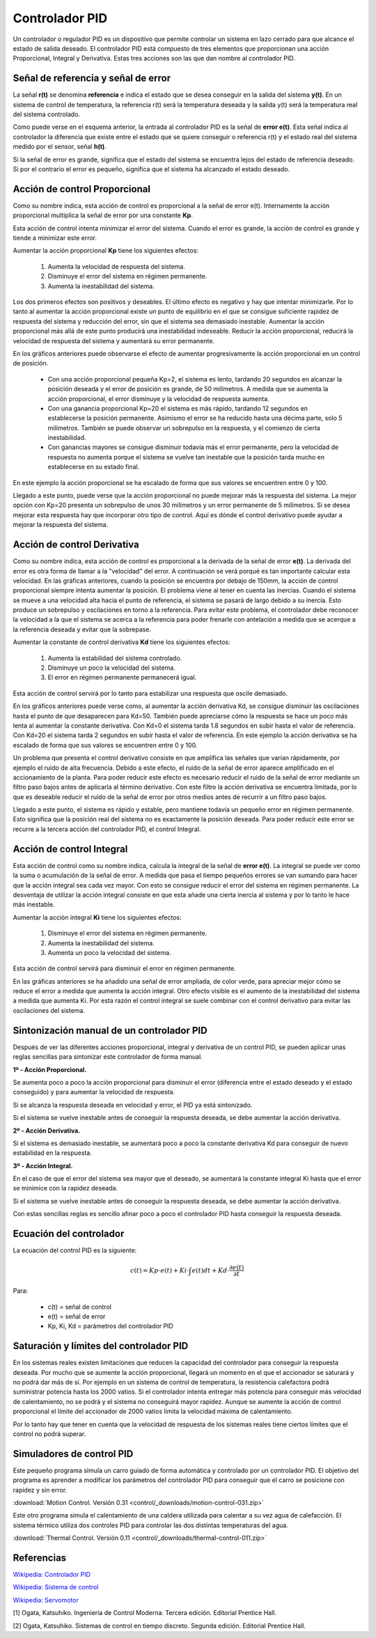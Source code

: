 ﻿
.. _control-pid:

Controlador PID
===============

Un controlador o regulador PID es un dispositivo que permite
controlar un sistema en lazo cerrado para que alcance el estado
de salida deseado. El controlador PID está compuesto de tres
elementos que proporcionan una acción Proporcional, Integral y
Derivativa. Estas tres acciones son las que dan nombre al
controlador PID.

.. image:: control/_images/img-0055.png
   :width: 640px
   :alt: Sistema de control en lazo cerrado con controlador PID
   :align: center

Señal de referencia y señal de error
------------------------------------

La señal **r(t)** se denomina **referencia** e indica el estado que se
desea conseguir en la salida del sistema **y(t)**. En un sistema
de control de temperatura, la referencia r(t) será la temperatura
deseada y la salida y(t) será la temperatura real del sistema
controlado.

Como puede verse en el esquema anterior, la entrada al controlador
PID es la señal de **error e(t)**. Esta señal indica al controlador la
diferencia que existe entre el estado que se quiere conseguir o
referencia r(t) y el estado real del sistema medido por el sensor,
señal **h(t)**.

Si la señal de error es grande, significa que el estado del sistema
se encuentra lejos del estado de referencia deseado. Si por el
contrario el error es pequeño, significa que el sistema ha alcanzado
el estado deseado.


Acción de control Proporcional
------------------------------

Como su nombre indica, esta acción de control es proporcional a la señal
de error e(t). Internamente la acción proporcional multiplica la señal
de error por una constante **Kp**.

Esta acción de control intenta minimizar el error del sistema. Cuando
el error es grande, la acción de control es grande y tiende a minimizar
este error.

Aumentar la acción proporcional **Kp** tiene los siguientes efectos:

  1. Aumenta la velocidad de respuesta del sistema.
  2. Disminuye el error del sistema en régimen permanente.
  3. Aumenta la inestabilidad del sistema.

Los dos primeros efectos son positivos y deseables. El último efecto
es negativo y hay que intentar minimizarle. Por lo tanto al aumentar
la acción proporcional existe un punto de equilibrio en el que se consigue
suficiente rapidez de respuesta del sistema y reducción del error, sin
que el sistema sea demasiado inestable. Aumentar la acción proporcional
más allá de este punto producirá una inestabilidad indeseable.
Reducir la acción proporcional, reducirá la velocidad de respuesta
del sistema y aumentará su error permanente.

.. image:: control/_images/img-0056.png
   :width: 800px
   :alt: PID. Respuesta al Control Proporcional.
   :align: center

En los gráficos anteriores puede observarse el efecto de aumentar
progresivamente la acción proporcional en un control de posición.

 * Con una acción proporcional pequeña Kp=2, el sistema es lento,
   tardando 20 segundos en alcanzar la posición deseada y el error
   de posición es grande, de 50 milímetros. A medida que se aumenta
   la acción proporcional, el error disminuye y la velocidad de
   respuesta aumenta.
 * Con una ganancia proporcional Kp=20 el sistema es más rápido,
   tardando 12 segundos en establecerse la posición permanente.
   Asimismo el error se ha reducido hasta una décima parte, solo
   5 milímetros. También se puede observar un sobrepulso en la
   respuesta, y el comienzo de cierta inestabilidad.
 * Con ganancias mayores se consigue disminuir todavía más el
   error permanente, pero la velocidad de respuesta no aumenta
   porque el sistema se vuelve tan inestable que la posición
   tarda mucho en establecerse en su estado final.

En este ejemplo la acción proporcional se ha escalado de forma que
sus valores se encuentren entre 0 y 100.

Llegado a este punto, puede verse que la acción proporcional no
puede mejorar más la respuesta del sistema. La mejor opción con Kp=20
presenta un sobrepulso de unos 30 milímetros y un error permanente de
5 milímetros. Si se desea mejorar esta respuesta hay que incorporar
otro tipo de control.
Aquí es dónde el control derivativo puede ayudar a mejorar la
respuesta del sistema.


Acción de control Derivativa
----------------------------

Como su nombre indica, esta acción de control es proporcional a la
derivada de la señal de error **e(t)**. La derivada del error es otra
forma de llamar a la "velocidad" del error.
A continuación se verá porqué es tan importante calcular esta velocidad.
En las gráficas anteriores, cuando la posición se encuentra por debajo
de 150mm, la acción de control proporcional siempre intenta aumentar
la posición.
El problema viene al tener en cuenta las inercias.
Cuando el sistema se mueve a una velocidad alta hacia el punto de
referencia, el sistema se pasará de largo debido a su inercia.
Esto produce un sobrepulso y oscilaciones en torno a la referencia.
Para evitar este problema, el controlador debe reconocer la velocidad
a la que el sistema se acerca a la referencia para poder frenarle con
antelación a medida que se acerque a la referencia deseada y evitar
que la sobrepase.

Aumentar la constante de control derivativa **Kd** tiene los siguientes
efectos:

   1. Aumenta la estabilidad del sistema controlado.
   2. Disminuye un poco la velocidad del sistema.
   3. El error en régimen permanente permanecerá igual.

Esta acción de control servirá por lo tanto para estabilizar una
respuesta que oscile demasiado.

.. image:: control/_images/img-0057.png
   :width: 800px
   :alt: PID. Respuesta al Control Derivativo.
   :align: center

En los gráficos anteriores puede verse como, al aumentar la acción
derivativa Kd, se consigue disminuir las oscilaciones hasta el punto
de que desaparecen para Kd=50. También puede apreciarse cómo la respuesta
se hace un poco más lenta al aumentar la constante derivativa.
Con Kd=0 el sistema tarda 1.8 segundos en subir hasta el valor de referencia.
Con Kd=20 el sistema tarda 2 segundos en subir hasta el valor de referencia.
En este ejemplo la acción derivativa se ha escalado de forma que sus
valores se encuentren entre 0 y 100.

Un problema que presenta el control derivativo consiste en que amplifica
las señales que varían rápidamente, por ejemplo el ruido de alta frecuencia.
Debido a este efecto, el ruido de la señal de error aparece amplificado en
el accionamiento de la planta.
Para poder reducir este efecto es necesario reducir el ruido de la señal
de error mediante un filtro paso bajos antes de aplicarla al término
derivativo.
Con este filtro la acción derivativa se encuentra limitada, por lo que es
deseable reducir el ruido de la señal de error por otros medios antes de
recurrir a un filtro paso bajos.

Llegado a este punto, el sistema es rápido y estable, pero mantiene todavía
un pequeño error en régimen permanente.
Esto significa que la posición real del sistema no es exactamente la
posición deseada.
Para poder reducir este error se recurre a la tercera acción del
controlador PID, el control Integral.


Acción de control Integral
--------------------------

Esta acción de control como su nombre indica, calcula la integral de la
señal de **error e(t)**. La integral se puede ver como la suma o acumulación
de la señal de error. A medida que pasa el tiempo pequeños errores se van
sumando para hacer que la acción integral sea cada vez mayor.
Con esto se consigue reducir el error del sistema en régimen permanente.
La desventaja de utilizar la acción integral consiste en que esta añade
una cierta inercia al sistema y por lo tanto le hace más inestable.

Aumentar la acción integral **Ki** tiene los siguientes efectos:

   1. Disminuye el error del sistema en régimen permanente.
   2. Aumenta la inestabilidad del sistema.
   3. Aumenta un poco la velocidad del sistema.

Esta acción de control servirá para disminuir el error en
régimen permanente.

.. image:: control/_images/img-0058.png
   :width: 800px
   :alt: PID. Respuesta al Control Integral.
   :align: center

En las gráficas anteriores se ha añadido una señal de error ampliada,
de color verde, para apreciar mejor cómo se reduce el error a medida
que aumenta la acción integral. Otro efecto visible es el aumento
de la inestabilidad del sistema a medida que aumenta Ki.
Por esta razón el control integral se suele combinar con el control
derivativo para evitar las oscilaciones del sistema.


Sintonización manual de un controlador PID
------------------------------------------

Después de ver las diferentes acciones proporcional, integral y
derivativa de un control PID, se pueden aplicar unas reglas
sencillas para sintonizar este controlador de forma manual.

**1º - Acción Proporcional.**

Se aumenta poco a poco la acción proporcional para disminuir
el error (diferencia entre el estado deseado y el estado conseguido)
y para aumentar la velocidad de respuesta.

Si se alcanza la respuesta deseada en velocidad y error,
el PID ya está sintonizado.

Si el sistema se vuelve inestable antes de conseguir la respuesta
deseada, se debe aumentar la acción derivativa.


**2º - Acción Derivativa.**

Si el sistema es demasiado inestable, se aumentará poco a poco
la constante derivativa Kd para conseguir de nuevo estabilidad
en la respuesta.


**3º - Acción Integral.**

En el caso de que el error del sistema sea mayor que el deseado,
se aumentará la constante integral Ki hasta que el error se
minimice con la rapidez deseada.

Si el sistema se vuelve inestable antes de conseguir la
respuesta deseada, se debe aumentar la acción derivativa.

Con estas sencillas reglas es sencillo afinar poco a poco el
controlador PID hasta conseguir la respuesta deseada.


Ecuación del controlador
------------------------
La ecuación del control PID es la siguiente:

.. math::

      c(t) = Kp \cdot e(t) + Ki \cdot \int_{}^{}e(t) dt + Kd \cdot \frac{\partial e(t)}{\partial t}

Para:

  * c(t) = señal de control
  * e(t) = señal de error
  * Kp, Ki, Kd = parámetros del controlador PID


Saturación y límites del controlador PID
----------------------------------------

En los sistemas reales existen limitaciones que reducen la capacidad
del controlador para conseguir la respuesta deseada. Por mucho que se
aumente la acción proporcional, llegará un momento en el que el
accionador se saturará y no podrá dar más de sí. Por ejemplo en un
sistema de control de temperatura, la resistencia calefactora podrá
suministrar potencia hasta los 2000 vatios. Si el controlador intenta
entregar más potencia para conseguir más velocidad de calentamiento,
no se podrá y el sistema no conseguirá mayor rapidez. Aunque se
aumente la acción de control proporcional el límite del accionador
de 2000 vatios limita la velocidad máxima de calentamiento.

Por lo tanto hay que tener en cuenta que la velocidad de respuesta
de los sistemas reales tiene ciertos límites que el control no
podrá superar.


Simuladores de control PID
--------------------------

Este pequeño programa simula un carro guiado de forma automática
y controlado por un controlador PID. El objetivo del programa es
aprender a modificar los parámetros del controlador PID para
conseguir que el carro se posicione con rapidez y sin error.

:download:`Motion Control. Versión 0.31
<control/_downloads/motion-control-031.zip>`

Este otro programa simula el calentamiento de una caldera
utilizada para calentar a su vez agua de calefacción.
El sistema térmico utiliza dos controles PID para controlar
las dos distintas temperaturas del agua.

:download:`Thermal Control. Versión 0.11
<control/_downloads/thermal-control-011.zip>`


Referencias
-----------

`Wikipedia: Controlador PID
<https://es.wikipedia.org/wiki/Proporcional_integral_derivativo>`_

`Wikipedia: Sistema de control
<https://es.wikipedia.org/wiki/Sistema_de_control>`_

`Wikipedia: Servomotor
<https://es.wikipedia.org/wiki/Servomotor_de_modelismo>`_


[1] Ogata, Katsuhiko. Ingeniería de Control Moderna. Tercera edición.
Editorial Prentice Hall.

[2] Ogata, Katsuhiko. Sistemas de control en tiempo discreto.
Segunda edición. Editorial Prentice Hall.
